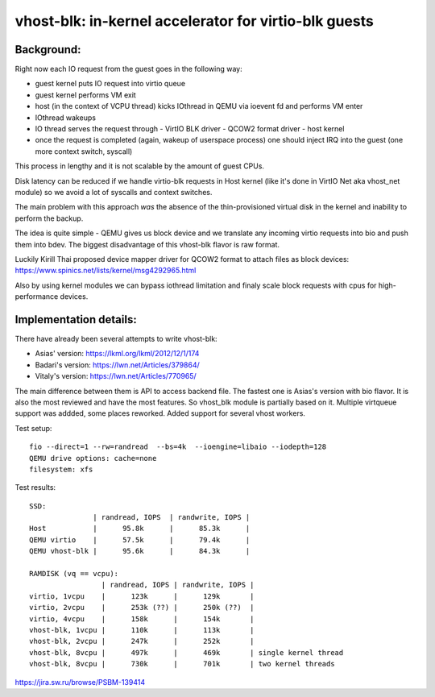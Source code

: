 ======================================================
vhost-blk: in-kernel accelerator for virtio-blk guests
======================================================

Background:
===========

Right now each IO request from the guest goes in the following way:

* guest kernel puts IO request into virtio queue
* guest kernel performs VM exit
* host (in the context of VCPU thread) kicks IOthread in QEMU via
  ioevent fd and performs VM enter
* IOthread wakeups
* IO thread serves the request through
  - VirtIO BLK driver
  - QCOW2 format driver
  - host kernel
* once the request is completed (again, wakeup of userspace process) one
  should inject IRQ into the guest (one more context switch, syscall)

This process in lengthy and it is not scalable by the amount of guest
CPUs.

Disk latency can be reduced if we handle virtio-blk requests in Host
kernel (like it's done in VirtIO Net aka vhost_net module) so we avoid a
lot of syscalls and context switches.

The main problem with this approach *was* the absence of the
thin-provisioned virtual disk in the kernel and inability to perform the
backup.

The idea is quite simple - QEMU gives us block device and we translate
any incoming virtio requests into bio and push them into bdev.
The biggest disadvantage of this vhost-blk flavor is raw format.

Luckily Kirill Thai proposed device mapper driver for QCOW2 format to
attach files as block devices:
https://www.spinics.net/lists/kernel/msg4292965.html

Also by using kernel modules we can bypass iothread limitation and
finaly scale block requests with cpus for high-performance devices.


Implementation details:
=======================

There have already been several attempts to write vhost-blk:

- Asias'   version: https://lkml.org/lkml/2012/12/1/174
- Badari's version: https://lwn.net/Articles/379864/
- Vitaly's version: https://lwn.net/Articles/770965/

The main difference between them is API to access backend file. The
fastest one is Asias's version with bio flavor. It is also the most
reviewed and have the most features. So vhost_blk module is partially
based on it. Multiple virtqueue support was addded, some places
reworked. Added support for several vhost workers.

Test setup::

  fio --direct=1 --rw=randread  --bs=4k  --ioengine=libaio --iodepth=128
  QEMU drive options: cache=none
  filesystem: xfs

Test results::

  SSD:
                 | randread, IOPS  | randwrite, IOPS |
  Host           |      95.8k      |      85.3k      |
  QEMU virtio    |      57.5k      |      79.4k      |
  QEMU vhost-blk |      95.6k      |      84.3k      |

  RAMDISK (vq == vcpu):
                   | randread, IOPS | randwrite, IOPS |
  virtio, 1vcpu    |      123k      |      129k       |
  virtio, 2vcpu    |      253k (??) |      250k (??)  |
  virtio, 4vcpu    |      158k      |      154k       |
  vhost-blk, 1vcpu |      110k      |      113k       |
  vhost-blk, 2vcpu |      247k      |      252k       |
  vhost-blk, 8vcpu |      497k      |      469k       | single kernel thread
  vhost-blk, 8vcpu |      730k      |      701k       | two kernel threads


https://jira.sw.ru/browse/PSBM-139414

